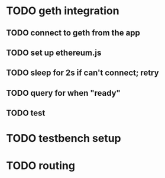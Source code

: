 * TODO geth integration
** TODO connect to geth from the app
** TODO set up ethereum.js
** TODO sleep for 2s if can't connect; retry
** TODO query for when "ready"
** TODO test
* TODO testbench setup
* TODO routing
